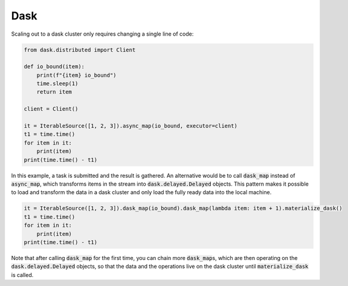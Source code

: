 Dask
========

Scaling out to a dask cluster only requires changing a single line of code:

.. code-block:: python

    from dask.distributed import Client

    def io_bound(item):
        print(f"{item} io_bound")
        time.sleep(1)
        return item

    client = Client()

    it = IterableSource([1, 2, 3]).async_map(io_bound, executor=client)
    t1 = time.time()
    for item in it:
        print(item)
    print(time.time() - t1)

In this example, a task is submitted and the result is gathered.
An alternative would be to call :code:`dask_map` instead of :code:`async_map`, which transforms items in the stream into
:code:`dask.delayed.Delayed` objects.
This pattern makes it possible to load and transform the data in a dask cluster and only load the fully ready data into
the local machine.

.. code-block:: python

    it = IterableSource([1, 2, 3]).dask_map(io_bound).dask_map(lambda item: item + 1).materialize_dask()
    t1 = time.time()
    for item in it:
        print(item)
    print(time.time() - t1)

Note that after calling :code:`dask_map` for the first time, you can chain more :code:`dask_map`\s, which are then
operating on the :code:`dask.delayed.Delayed` objects, so that the data and the operations live on the dask cluster
until :code:`materialize_dask` is called.
